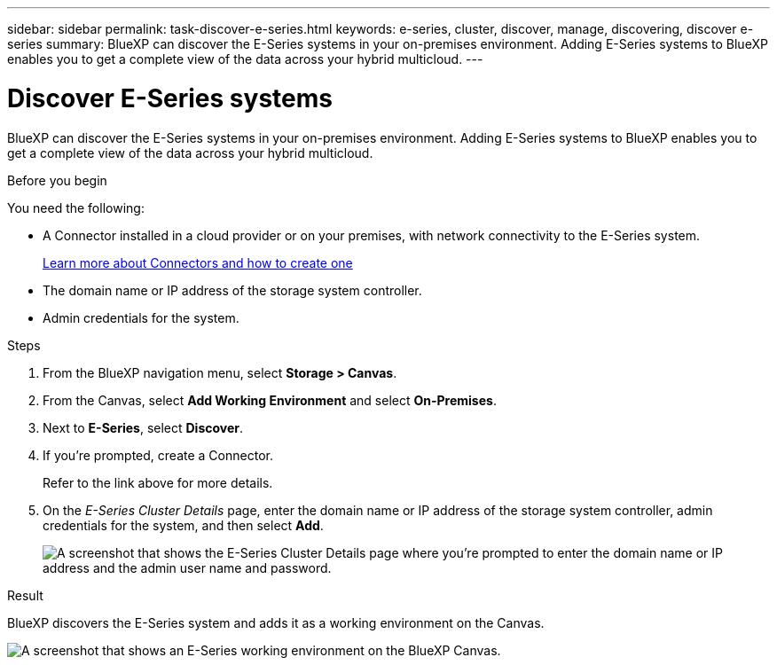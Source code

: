 ---
sidebar: sidebar
permalink: task-discover-e-series.html
keywords: e-series, cluster, discover, manage, discovering, discover e-series
summary: BlueXP can discover the E-Series systems in your on-premises environment. Adding E-Series systems to BlueXP enables you to get a complete view of the data across your hybrid multicloud.
---

= Discover E-Series systems
:hardbreaks:
:nofooter:
:icons: font
:linkattrs:
:imagesdir: ./media/

[.lead]
BlueXP can discover the E-Series systems in your on-premises environment. Adding E-Series systems to BlueXP enables you to get a complete view of the data across your hybrid multicloud.

.Before you begin

You need the following:

* A Connector installed in a cloud provider or on your premises, with network connectivity to the E-Series system.
+
https://docs.netapp.com/us-en/bluexp-setup-admin/concept-connectors.html[Learn more about Connectors and how to create one^]

* The domain name or IP address of the storage system controller.

* Admin credentials for the system.

.Steps

. From the BlueXP navigation menu, select *Storage > Canvas*.

. From the Canvas, select *Add Working Environment* and select *On-Premises*.

. Next to *E-Series*, select *Discover*.

. If you're prompted, create a Connector.
+
Refer to the link above for more details.

. On the _E-Series Cluster Details_ page, enter the domain name or IP address of the storage system controller, admin credentials for the system, and then select *Add*.
+
image:screenshot-cluster-details.png[A screenshot that shows the E-Series Cluster Details page where you're prompted to enter the domain name or IP address and the admin user name and password.]

.Result

BlueXP discovers the E-Series system and adds it as a working environment on the Canvas.

image:screenshot-canvas.png[A screenshot that shows an E-Series working environment on the BlueXP Canvas.]
